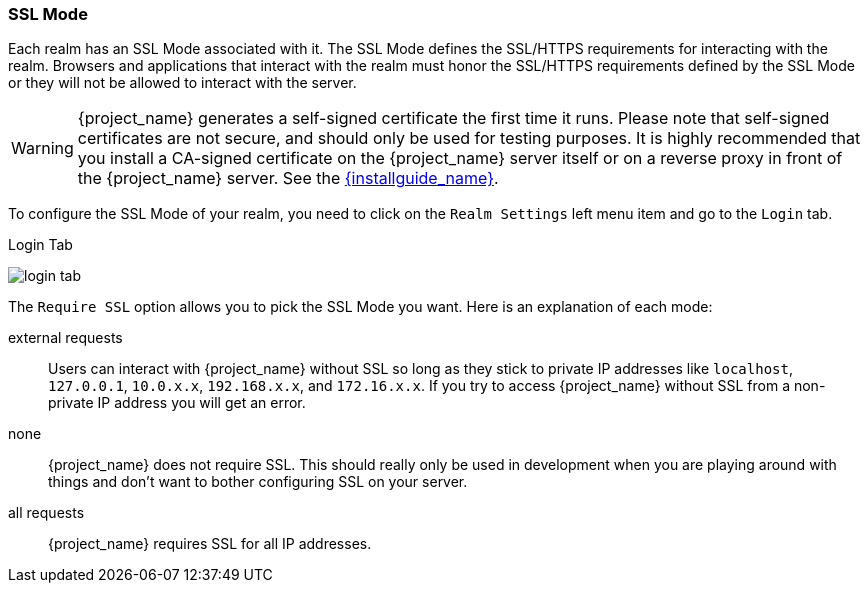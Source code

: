 [[_ssl_modes]]

=== SSL Mode

Each realm has an SSL Mode associated with it.  The SSL Mode defines the SSL/HTTPS requirements for interacting with the realm.
Browsers and applications that interact with the realm must honor the SSL/HTTPS requirements defined by the SSL Mode or they
will not be allowed to interact with the server.

WARNING:  {project_name} generates a self-signed certificate the first time it runs.  Please note that self-signed certificates are not secure, and should only be used for testing purposes.  It is highly recommended that you install a CA-signed certificate on the {project_name} server itself or on a reverse proxy in front of the {project_name} server.  See the link:{installguide_link}[{installguide_name}].

To configure the SSL Mode of your realm, you need to click on the `Realm Settings` left menu item and go to the `Login` tab.

.Login Tab
image:{project_images}/login-tab.png[]

The `Require SSL` option allows you to pick the SSL Mode you want.  Here is an explanation of each mode:

external requests::
  Users can interact with {project_name} without SSL so long as they stick to private IP addresses like `localhost`, `127.0.0.1`, `10.0.x.x`, `192.168.x.x`, and `172.16.x.x`.
  If you try to access {project_name} without SSL from a non-private IP address you will get an error.

none::
  {project_name} does not require SSL.  This should really only be used in development when you are playing around with things and don't want to bother
  configuring SSL on your server.

all requests::
  {project_name} requires SSL for all IP addresses.
